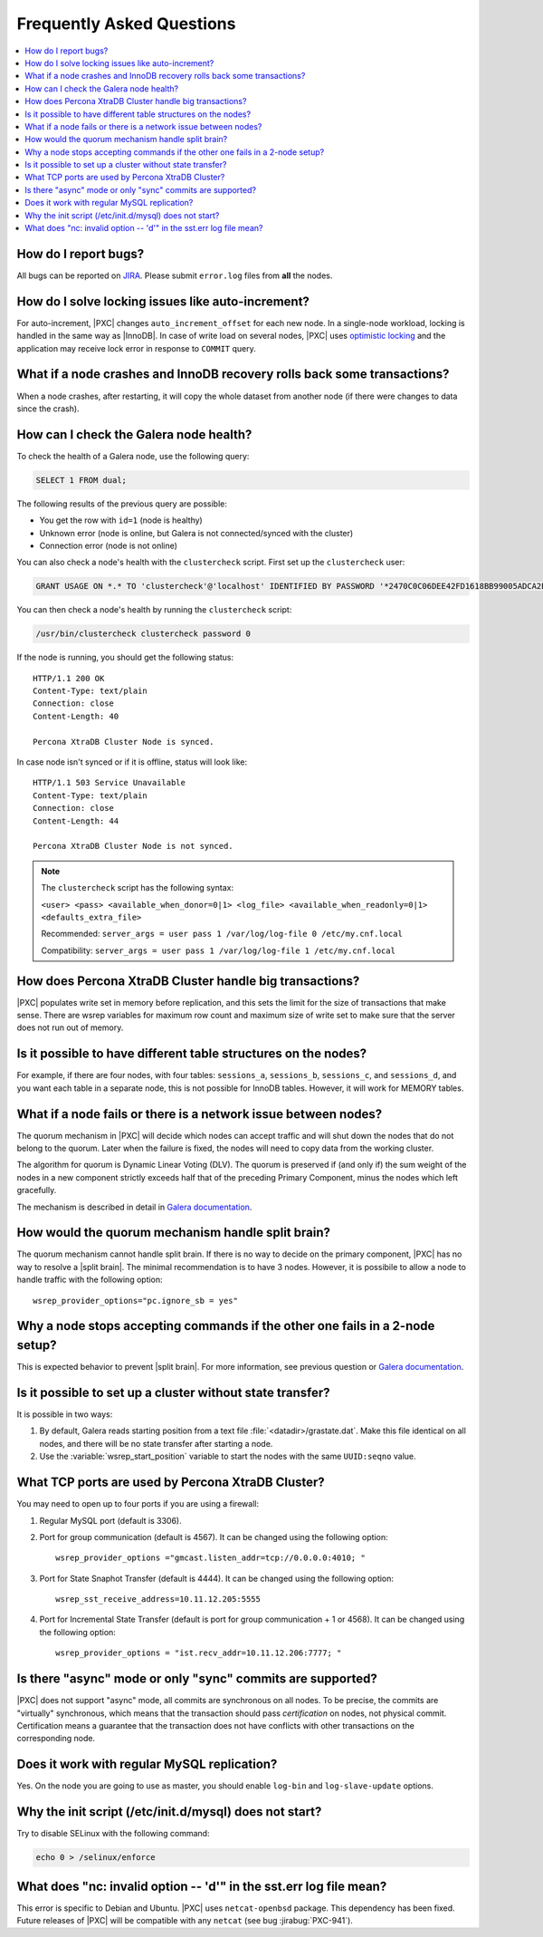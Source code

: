 .. _faq:

==========================
Frequently Asked Questions
==========================

.. contents::
  :local:
  :backlinks: none
  :depth: 1

How do I report bugs?
=====================

All bugs can be reported on
`JIRA <https://jira.percona.com/projects/PXC/issues>`_.
Please submit ``error.log`` files from **all** the nodes.

How do I solve locking issues like auto-increment?
==================================================

For auto-increment, |PXC| changes ``auto_increment_offset`` for each new node.
In a single-node workload, locking is handled in the same way as |InnoDB|.
In case of write load on several nodes, |PXC| uses `optimistic locking <http://en.wikipedia.org/wiki/Optimistic_concurrency_control>`_
and the application may receive lock error in response to ``COMMIT`` query.

What if a node crashes and InnoDB recovery rolls back some transactions?
========================================================================

When a node crashes, after restarting,
it will copy the whole dataset from another node
(if there were changes to data since the crash).

How can I check the Galera node health?
=======================================

To check the health of a Galera node, use the following query:

.. code-block:: mysql

   SELECT 1 FROM dual;

The following results of the previous query are possible:

* You get the row with ``id=1`` (node is healthy)

* Unknown error
  (node is online, but Galera is not connected/synced with the cluster)

* Connection error (node is not online)

You can also check a node's health with the ``clustercheck`` script.
First set up the ``clustercheck`` user:

.. code-block:: mysql

   GRANT USAGE ON *.* TO 'clustercheck'@'localhost' IDENTIFIED BY PASSWORD '*2470C0C06DEE42FD1618BB99005ADCA2EC9D1E19';

.. **

You can then check a node's health by running the ``clustercheck`` script:

.. code-block:: bash

   /usr/bin/clustercheck clustercheck password 0

If the node is running, you should get the following status: ::

  HTTP/1.1 200 OK
  Content-Type: text/plain
  Connection: close
  Content-Length: 40

  Percona XtraDB Cluster Node is synced.

In case node isn't synced or if it is offline, status will look like: ::

  HTTP/1.1 503 Service Unavailable
  Content-Type: text/plain
  Connection: close
  Content-Length: 44

  Percona XtraDB Cluster Node is not synced.

.. note::

   The ``clustercheck`` script has the following syntax:

   ``<user> <pass> <available_when_donor=0|1> <log_file> <available_when_readonly=0|1> <defaults_extra_file>``

   Recommended: ``server_args = user pass 1 /var/log/log-file 0 /etc/my.cnf.local``

   Compatibility: ``server_args = user pass 1 /var/log/log-file 1 /etc/my.cnf.local``

How does Percona XtraDB Cluster handle big transactions?
========================================================

|PXC| populates write set in memory before replication,
and this sets the limit for the size of transactions that make sense.
There are wsrep variables for maximum row count
and maximum size of write set
to make sure that the server does not run out of memory.

Is it possible to have different table structures on the nodes?
===============================================================

For example, if there are four nodes, with four tables:
``sessions_a``, ``sessions_b``, ``sessions_c``, and ``sessions_d``,
and you want each table in a separate node,
this is not possible for InnoDB tables.
However, it will work for MEMORY tables.

What if a node fails or there is a network issue between nodes?
===============================================================

The quorum mechanism in |PXC| will decide which nodes can accept traffic
and will shut down the nodes that do not belong to the quorum.
Later when the failure is fixed,
the nodes will need to copy data from the working cluster.

The algorithm for quorum is Dynamic Linear Voting (DLV).
The quorum is preserved if (and only if) the sum weight of the nodes
in a new component strictly exceeds half that
of the preceding Primary Component,
minus the nodes which left gracefully.

The mechanism is described in detail in `Galera documentation
<http://galeracluster.com/documentation-webpages/weightedquorum.html>`_.

How would the quorum mechanism handle split brain?
==================================================

The quorum mechanism cannot handle split brain.
If there is no way to decide on the primary component,
|PXC| has no way to resolve a |split brain|.
The minimal recommendation is to have 3 nodes.
However, it is possibile to allow a node to handle traffic
with the following option: ::

  wsrep_provider_options="pc.ignore_sb = yes"

Why a node stops accepting commands if the other one fails in a 2-node setup?
=============================================================================

This is expected behavior to prevent |split brain|.
For more information, see previous question or `Galera documentation
<http://galeracluster.com/documentation-webpages/weightedquorum.html>`_.

Is it possible to set up a cluster without state transfer?
==========================================================

It is possible in two ways:

1. By default, Galera reads starting position
   from a text file :file:`<datadir>/grastate.dat`.
   Make this file identical on all nodes,
   and there will be no state transfer after starting a node.

2. Use the :variable:`wsrep_start_position` variable to start the nodes
   with the same ``UUID:seqno`` value.

What TCP ports are used by Percona XtraDB Cluster?
==================================================

You may need to open up to four ports if you are using a firewall:

1. Regular MySQL port (default is 3306).

2. Port for group communication (default is 4567).
   It can be changed using the following option: ::

     wsrep_provider_options ="gmcast.listen_addr=tcp://0.0.0.0:4010; "

3. Port for State Snaphot Transfer (default is 4444).
   It can be changed using the following option: ::

     wsrep_sst_receive_address=10.11.12.205:5555

4. Port for Incremental State Transfer
   (default is port for group communication + 1 or 4568).
   It can be changed using the following option: ::

     wsrep_provider_options = "ist.recv_addr=10.11.12.206:7777; "

Is there "async" mode or only "sync" commits are supported?
===========================================================

|PXC| does not support "async" mode, all commits are synchronous on all nodes.
To be precise, the commits are "virtually" synchronous,
which means that the transaction should pass *certification* on nodes,
not physical commit.
Certification means a guarantee that the transaction does not have conflicts
with other transactions on the corresponding node.

Does it work with regular MySQL replication?
============================================

Yes. On the node you are going to use as master,
you should enable ``log-bin`` and ``log-slave-update`` options.

Why the init script (/etc/init.d/mysql) does not start?
=======================================================

Try to disable SELinux with the following command:

.. code-block:: bash

  echo 0 > /selinux/enforce

What does "nc: invalid option -- 'd'" in the sst.err log file mean?
===================================================================

This error is specific to Debian and Ubuntu.  |PXC| uses ``netcat-openbsd``
package. This dependency has been fixed.  Future releases of |PXC| will be
compatible with any ``netcat`` (see bug :jirabug:`PXC-941`).

